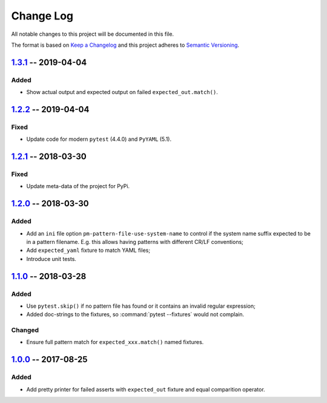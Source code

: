==========
Change Log
==========

All notable changes to this project will be documented in this file.

The format is based on `Keep a Changelog`_ and this project adheres
to `Semantic Versioning`_.

.. _Keep a Changelog: http://keepachangelog.com/
.. _Semantic Versioning: http://semver.org/


1.3.1_ -- 2019-04-04
====================

Added
-----

- Show actual output and expected output on failed ``expected_out.match()``.


1.2.2_ -- 2019-04-04
====================

Fixed
-----

- Update code for modern ``pytest`` (4.4.0) and ``PyYAML`` (5.1).


1.2.1_ -- 2018-03-30
====================

Fixed
-----

- Update meta-data of the project for PyPi.


1.2.0_ -- 2018-03-30
====================

Added
-----

- Add an ``ini`` file option ``pm-pattern-file-use-system-name`` to control if the system
  name suffix expected to be in a pattern filename. E.g. this allows having patterns with
  different CR/LF conventions;
- Add ``expected_yaml`` fixture to match YAML files;
- Introduce unit tests.


1.1.0_ -- 2018-03-28
====================

Added
-----

- Use ``pytest.skip()`` if no pattern file has found or it contains an invalid regular expression;
- Added doc-strings to the fixtures, so :command:`pytest --fixtures` would not complain.

Changed
-------

- Ensure full pattern match for ``expected_xxx.match()`` named fixtures.


1.0.0_ -- 2017-08-25
====================

Added
-----

- Add pretty printer for failed asserts with ``expected_out`` fixture and equal comparition operator.


.. _Unreleased: https://github.com/onixsol/ecm/compare/release/1.3.1...HEAD
.. _1.3.1: https://github.com/onixsol/ecm/compare/release/1.2.2...1.3.1
.. _1.2.2: https://github.com/onixsol/ecm/compare/release/1.2.1...1.2.2
.. _1.2.1: https://github.com/onixsol/ecm/compare/release/1.2.0...1.2.1
.. _1.2.0: https://github.com/onixsol/ecm/compare/release/1.1.0...1.2.0
.. _1.1.0: https://github.com/onixsol/ecm/compare/release/1.0.0...1.1.0
.. _1.0.0: https://github.com/onixsol/ecm/compare/release/0.9.0...1.0.0
